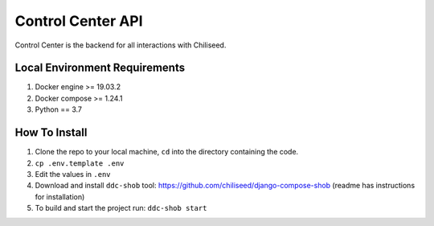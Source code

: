 ==================
Control Center API
==================

Control Center is the backend for all interactions with Chiliseed.

Local Environment Requirements
------------------------------

1. Docker engine >= 19.03.2
2. Docker compose >= 1.24.1
3. Python == 3.7


How To Install
--------------

1. Clone the repo to your local machine, ``cd`` into the directory containing the code.
2. ``cp .env.template .env``
3. Edit the values in ``.env``
4. Download and install ``ddc-shob`` tool: https://github.com/chiliseed/django-compose-shob (readme has instructions for installation)
5. To build and start the project run: ``ddc-shob start``
